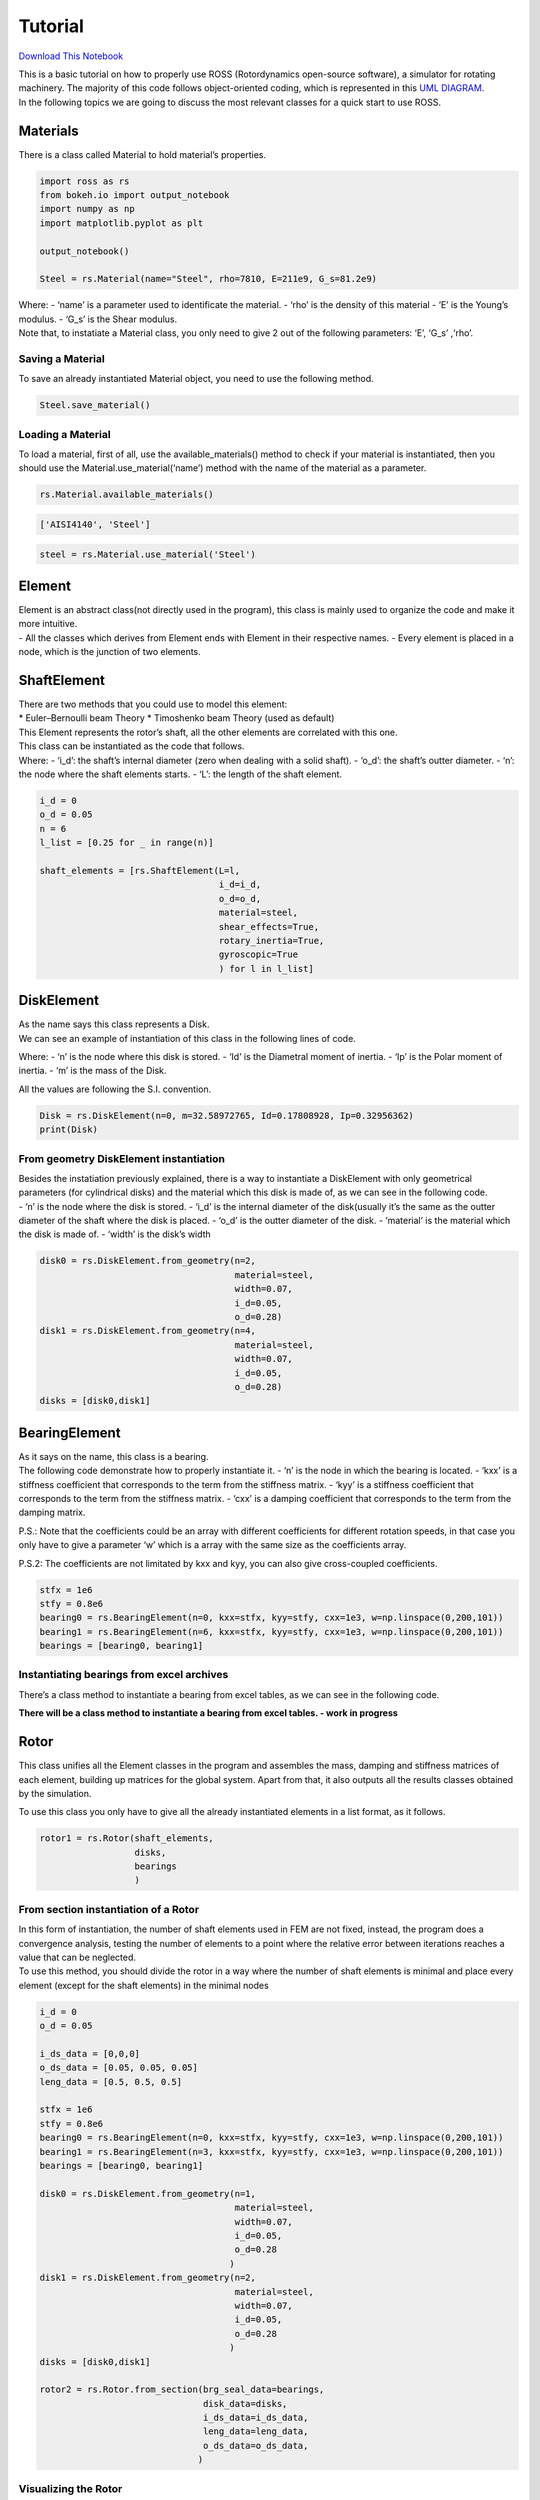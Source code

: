 
Tutorial
========

`Download This
Notebook <https://ross-rotordynamics.github.io/ross-website/_downloads/51a7c8bd4026689b99005339576b2193/tutorial.ipynb>`__

| This is a basic tutorial on how to properly use ROSS (Rotordynamics
  open-source software), a simulator for rotating machinery. The
  majority of this code follows object-oriented coding, which is
  represented in this `UML
  DIAGRAM <https://user-images.githubusercontent.com/32821252/50386686-131c5200-06d3-11e9-9806-f5746295be81.png>`__.
| In the following topics we are going to discuss the most relevant
  classes for a quick start to use ROSS.

Materials
---------

There is a class called Material to hold material’s properties.

.. code:: ipython3

    import ross as rs
    from bokeh.io import output_notebook
    import numpy as np
    import matplotlib.pyplot as plt
    
    output_notebook()
    
    Steel = rs.Material(name="Steel", rho=7810, E=211e9, G_s=81.2e9)



.. raw:: html

    
        <div class="bk-root">
            <a href="https://bokeh.pydata.org" target="_blank" class="bk-logo bk-logo-small bk-logo-notebook"></a>
            <span id="1001">Loading BokehJS ...</span>
        </div>




| Where: - ‘name’ is a parameter used to identificate the material. -
  ‘rho’ is the density of this material - ‘E’ is the Young’s modulus. -
  ‘G_s’ is the Shear modulus.
| Note that, to instatiate a Material class, you only need to give 2 out
  of the following parameters: ‘E’, ‘G_s’ ,‘rho’.

Saving a Material
~~~~~~~~~~~~~~~~~

To save an already instantiated Material object, you need to use the
following method.

.. code:: ipython3

    Steel.save_material()

Loading a Material
~~~~~~~~~~~~~~~~~~

To load a material, first of all, use the available_materials() method
to check if your material is instantiated, then you should use the
Material.use_material(‘name’) method with the name of the material as a
parameter.

.. code:: ipython3

    rs.Material.available_materials()




.. code-block:: python

    ['AISI4140', 'Steel']



.. code:: ipython3

    steel = rs.Material.use_material('Steel')

Element
-------

| Element is an abstract class(not directly used in the program), this
  class is mainly used to organize the code and make it more intuitive.
| - All the classes which derives from Element ends with Element in
  their respective names. - Every element is placed in a node, which is
  the junction of two elements.

ShaftElement
------------

| There are two methods that you could use to model this element:
| \* Euler–Bernoulli beam Theory \* Timoshenko beam Theory (used as
  default)

| This Element represents the rotor’s shaft, all the other elements are
  correlated with this one.
| This class can be instantiated as the code that follows.
| Where: - ‘i_d’: the shaft’s internal diameter (zero when dealing with
  a solid shaft). - ‘o_d’: the shaft’s outter diameter. - ‘n’: the node
  where the shaft elements starts. - ‘L’: the length of the shaft
  element.

.. code:: ipython3

    i_d = 0
    o_d = 0.05
    n = 6
    l_list = [0.25 for _ in range(n)]
    
    shaft_elements = [rs.ShaftElement(L=l,
                                      i_d=i_d,
                                      o_d=o_d,
                                      material=steel,
                                      shear_effects=True,
                                      rotary_inertia=True,
                                      gyroscopic=True
                                      ) for l in l_list]

DiskElement
-----------

| As the name says this class represents a Disk.
| We can see an example of instantiation of this class in the following
  lines of code.

Where: - ‘n’ is the node where this disk is stored. - ‘Id’ is the
Diametral moment of inertia. - ‘Ip’ is the Polar moment of inertia. -
‘m’ is the mass of the Disk.

All the values are following the S.I. convention.

.. code:: ipython3

    Disk = rs.DiskElement(n=0, m=32.58972765, Id=0.17808928, Ip=0.32956362)
    print(Disk)


.. code-block: blocks are removed and the format for the ipython3 (input cells) and python (output cells) are edited.c: python

    DiskElement(Id=0.17809, Ip=0.32956, m=32.59, color='#bc625b', n=0)


From geometry DiskElement instantiation
~~~~~~~~~~~~~~~~~~~~~~~~~~~~~~~~~~~~~~~

| Besides the instatiation previously explained, there is a way to
  instantiate a DiskElement with only geometrical parameters (for
  cylindrical disks) and the material which this disk is made of, as we
  can see in the following code.
| - ‘n’ is the node where the disk is stored. - ‘i_d’ is the internal
  diameter of the disk(usually it’s the same as the outter diameter of
  the shaft where the disk is placed. - ‘o_d’ is the outter diameter of
  the disk. - ‘material’ is the material which the disk is made of. -
  ‘width’ is the disk’s width

.. code:: ipython3

    disk0 = rs.DiskElement.from_geometry(n=2,
                                         material=steel,
                                         width=0.07,
                                         i_d=0.05,
                                         o_d=0.28)
    disk1 = rs.DiskElement.from_geometry(n=4,
                                         material=steel,
                                         width=0.07,
                                         i_d=0.05,
                                         o_d=0.28)
    disks = [disk0,disk1]

BearingElement
--------------

| As it says on the name, this class is a bearing.
| The following code demonstrate how to properly instantiate it. - ‘n’
  is the node in which the bearing is located. - ‘kxx’ is a stiffness
  coefficient that corresponds to the term from the stiffness matrix. -
  ‘kyy’ is a stiffness coefficient that corresponds to the term from the
  stiffness matrix. - ‘cxx’ is a damping coefficient that corresponds to
  the term from the damping matrix.

P.S.: Note that the coefficients could be an array with different
coefficients for different rotation speeds, in that case you only have
to give a parameter ‘w’ which is a array with the same size as the
coefficients array.

P.S.2: The coefficients are not limitated by kxx and kyy, you can also
give cross-coupled coefficients.

.. code:: ipython3

    stfx = 1e6
    stfy = 0.8e6
    bearing0 = rs.BearingElement(n=0, kxx=stfx, kyy=stfy, cxx=1e3, w=np.linspace(0,200,101))
    bearing1 = rs.BearingElement(n=6, kxx=stfx, kyy=stfy, cxx=1e3, w=np.linspace(0,200,101))
    bearings = [bearing0, bearing1]

Instantiating bearings from excel archives
~~~~~~~~~~~~~~~~~~~~~~~~~~~~~~~~~~~~~~~~~~

There’s a class method to instantiate a bearing from excel tables, as we
can see in the following code.

**There will be a class method to instantiate a bearing from excel
tables. - work in progress**

Rotor
-----

This class unifies all the Element classes in the program and assembles
the mass, damping and stiffness matrices of each element, building up
matrices for the global system. Apart from that, it also outputs all the
results classes obtained by the simulation.

To use this class you only have to give all the already instantiated
elements in a list format, as it follows.

.. code:: ipython3

    rotor1 = rs.Rotor(shaft_elements,
                      disks,
                      bearings 
                      )

From section instantiation of a Rotor
~~~~~~~~~~~~~~~~~~~~~~~~~~~~~~~~~~~~~

| In this form of instantiation, the number of shaft elements used in
  FEM are not fixed, instead, the program does a convergence analysis,
  testing the number of elements to a point where the relative error
  between iterations reaches a value that can be neglected.
| To use this method, you should divide the rotor in a way where the
  number of shaft elements is minimal and place every element (except
  for the shaft elements) in the minimal nodes

.. code:: ipython3

    i_d = 0
    o_d = 0.05
    
    i_ds_data = [0,0,0]
    o_ds_data = [0.05, 0.05, 0.05]
    leng_data = [0.5, 0.5, 0.5]
    
    stfx = 1e6
    stfy = 0.8e6
    bearing0 = rs.BearingElement(n=0, kxx=stfx, kyy=stfy, cxx=1e3, w=np.linspace(0,200,101))
    bearing1 = rs.BearingElement(n=3, kxx=stfx, kyy=stfy, cxx=1e3, w=np.linspace(0,200,101))
    bearings = [bearing0, bearing1]
    
    disk0 = rs.DiskElement.from_geometry(n=1,
                                         material=steel,
                                         width=0.07,
                                         i_d=0.05,
                                         o_d=0.28
                                        )
    disk1 = rs.DiskElement.from_geometry(n=2,
                                         material=steel,
                                         width=0.07,
                                         i_d=0.05,
                                         o_d=0.28
                                        )
    disks = [disk0,disk1]
    
    rotor2 = rs.Rotor.from_section(brg_seal_data=bearings,
                                   disk_data=disks,
                                   i_ds_data=i_ds_data,
                                   leng_data=leng_data,
                                   o_ds_data=o_ds_data, 
                                  )


Visualizing the Rotor
~~~~~~~~~~~~~~~~~~~~~

It is interesting to plot the rotor to check if it’s really what you
wanted to instantiate, you can plot it with the following code.

Note: There are two plots, one with bokeh plot and one with matplotlib,
you can either turn on or off the matplotlib one.

.. code:: ipython3

    rotor1.plot_rotor()



.. raw:: html

    
    
    
    
    
    
      <div class="bk-root" id="e35e0b01-b5b2-4ff2-ac8f-786cacfef798" data-root-id="1003"></div>







.. code-block:: python

    (Figure(id='1003', ...),
     <matplotlib.axes._subplots.AxesSubplot at 0x7f5ac9c67a20>)




.. image:: tutorial_files/tutorial_25_3.png


Running the simulation
~~~~~~~~~~~~~~~~~~~~~~

After you verify that everything is fine with the rotor, you should run
the simulation and obtain results. To do that you only need to use the
run() method like the code bellow.

.. code:: ipython3

    rotor1.run_modal()
    rotor2.run_modal()

Obtaining results
-----------------

These are the following analysis you can do with the program: - Static
analysis - Campbell Diagram - Frequency response - Forced response -
Mode Shapes

Static analysis
~~~~~~~~~~~~~~~

This method gives a free body diagram and a exagerated plot of the rotor
response to gravity effects.

.. code:: ipython3

    rotor1.run_static()




.. code-block:: python

    StaticResults([array([-0.00054047, -0.00091442, -0.00118923, -0.00128644, -0.00118923,
           -0.00091442, -0.00054047]),
                   array([ 2.94875235e-12, -4.32377431e+02, -3.94782008e+02, -3.57186586e+02,
           -3.75954221e+01, -2.74269496e-12,  3.75954221e+01,  3.57186586e+02,
            3.94782008e+02,  4.32377431e+02,  2.94875235e-12]),
                   array([ 0.00000000e+00, -1.03394930e+02, -1.97391004e+02, -2.02090432e+02,
           -1.97391004e+02, -1.03394930e+02, -3.97903932e-12]),
                   {'Shaft Total Weight': '225.6', 'Disks Forces': ['-319.6', '-319.6'], 'Bearings Reaction Forces': ['432.4', '432.4']}],
                  dtype=object)



Campbell Diagram
~~~~~~~~~~~~~~~~

In this example we can see the campbell diagram from 0 to 4000 RPM.

.. code:: ipython3

    campbell = rotor1.run_campbell(np.linspace(0,200,101))
    campbell.plot()



.. raw:: html

    
    
    
    
    
    
      <div class="bk-root" id="424f5d69-1213-400d-9e54-ea8ab3451912" data-root-id="1858"></div>







.. code-block:: python

    (<Figure size 432x288 with 2 Axes>,
     <matplotlib.axes._subplots.AxesSubplot at 0x7f5ac8b36278>)




.. image:: tutorial_files/tutorial_31_3.png


Frenquency Response
~~~~~~~~~~~~~~~~~~~

We can put the frequency response of

.. code:: ipython3

    rotor1.run_freq_response().plot(inp=0,out=0)
    plt.rcParams["figure.figsize"] = (15,10)



.. raw:: html

    
    
    
    
    
    
      <div class="bk-root" id="9e18a974-9a62-4916-96a5-4d693d503956" data-root-id="3478"></div>






.. image:: tutorial_files/tutorial_33_2.png

